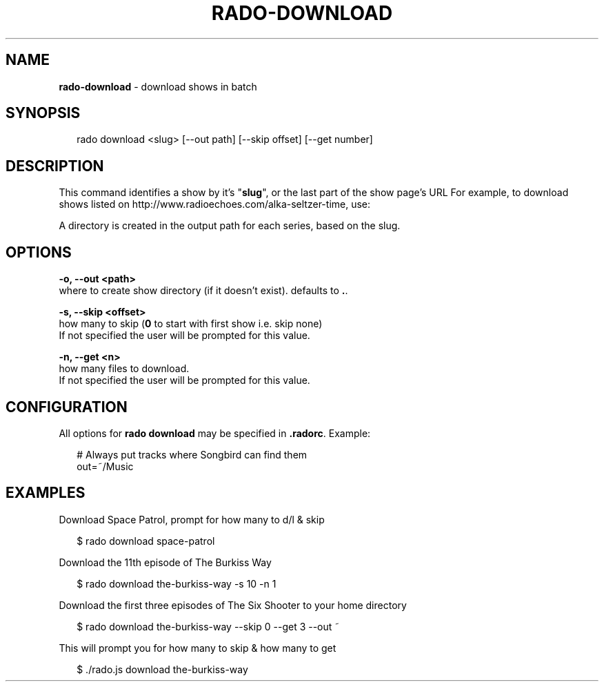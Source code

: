 .TH "RADO\-DOWNLOAD" "1" "April 2015" "" ""
.SH "NAME"
\fBrado-download\fR \- download shows in batch
.SH SYNOPSIS
.P
.RS 2
.nf
rado download <slug> [\-\-out path] [\-\-skip offset] [\-\-get number]
.fi
.RE
.SH DESCRIPTION
.P
This command identifies a show by it's "\fBslug\fR", or the last part of the show page's URL
For example, to download shows listed on http://www\.radioechoes\.com/alka\-seltzer\-time, use:
.P
A directory is created in the output path for each series, based on the slug\.
.SH OPTIONS
.P
\fB\-o, \-\-out <path>\fR
    where to create show directory (if it doesn't exist)\. defaults to \fB\|\.\fR\|\.
.P
\fB\-s, \-\-skip <offset>\fR
    how many to skip (\fB0\fR to start with first show i\.e\. skip none)
    If not specified the user will be prompted for this value\.
.P
\fB\-n, \-\-get <n>\fR
    how many files to download\.
    If not specified the user will be prompted for this value\.
.SH CONFIGURATION
.P
All options for \fBrado download\fR may be specified in \fB\|\.radorc\fR\|\. Example:
.P
.RS 2
.nf
# Always put tracks where Songbird can find them
out=~/Music
.fi
.RE
.SH EXAMPLES
.P
Download Space Patrol, prompt for how many to d/l & skip
.P
.RS 2
.nf
$ rado download space\-patrol
.fi
.RE
.P
Download the 11th episode of The Burkiss Way
.P
.RS 2
.nf
$ rado download the\-burkiss\-way \-s 10 \-n 1
.fi
.RE
.P
Download the first three episodes of The Six Shooter to your home directory
.P
.RS 2
.nf
$ rado download the\-burkiss\-way \-\-skip 0 \-\-get 3 \-\-out ~
.fi
.RE
.P
This will prompt you for how many to skip & how many to get
.P
.RS 2
.nf
$ \./rado\.js download the\-burkiss\-way
.fi
.RE
